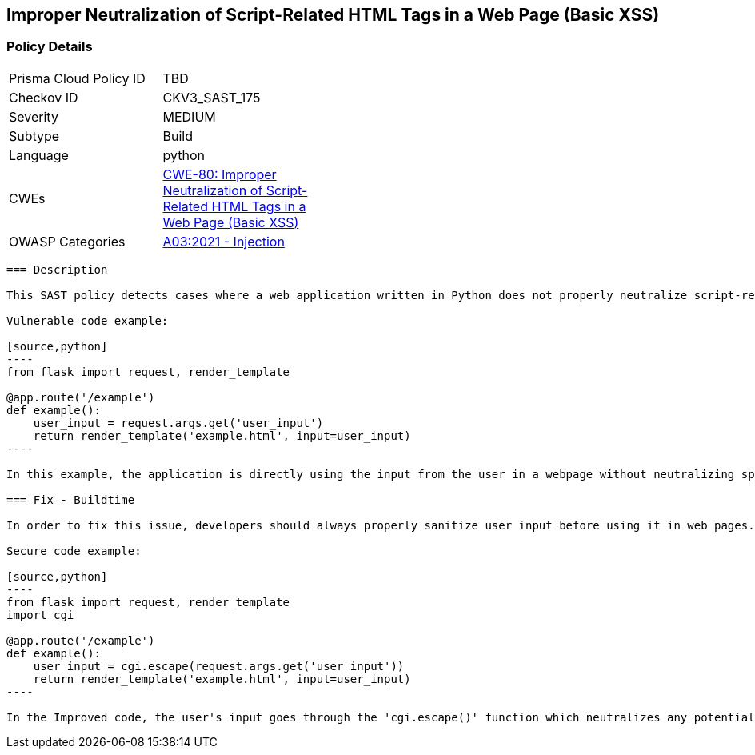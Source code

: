 
== Improper Neutralization of Script-Related HTML Tags in a Web Page (Basic XSS)

=== Policy Details

[width=45%]
[cols="1,1"]
|=== 
|Prisma Cloud Policy ID 
| TBD

|Checkov ID 
|CKV3_SAST_175

|Severity
|MEDIUM

|Subtype
|Build

|Language
|python

|CWEs
|https://cwe.mitre.org/data/definitions/80.html[CWE-80: Improper Neutralization of Script-Related HTML Tags in a Web Page (Basic XSS)]

|OWASP Categories
|https://owasp.org/Top10/A03_2021-Injection/[A03:2021 - Injection]

|=== 

```
=== Description

This SAST policy detects cases where a web application written in Python does not properly neutralize script-related HTML tags in user input used in web pages potentially leading to Cross-Site Scripting (XSS) vulnerabilities. Several flask, django, tornado, sys, input, and bottle framework methods that extract user input are monitored. Similarly, several methods for content sanitization are taken into account. The detected issue can be found in the return value of various rendering methods used by flask, django, and bottle frameworks.

Vulnerable code example:

[source,python]
----
from flask import request, render_template

@app.route('/example')
def example():
    user_input = request.args.get('user_input')
    return render_template('example.html', input=user_input)
----

In this example, the application is directly using the input from the user in a webpage without neutralizing special characters such as "<", ">", and "&" which could be interpreted as web-scripting elements leading to an XSS attack. 

=== Fix - Buildtime

In order to fix this issue, developers should always properly sanitize user input before using it in web pages. Special characters should be replaced with appropriate HTML Entities.

Secure code example:

[source,python]
----
from flask import request, render_template
import cgi

@app.route('/example')
def example():
    user_input = cgi.escape(request.args.get('user_input'))
    return render_template('example.html', input=user_input)
----

In the Improved code, the user's input goes through the 'cgi.escape()' function which neutralizes any potential script-related HTML tags. Thus, it makes it safe to include in the rendered web page.
```

    